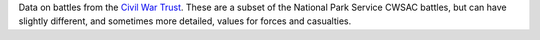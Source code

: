 Data on battles from the `Civil War Trust <http://www.civilwar.org/>`__.
These are a subset of the National Park Service CWSAC battles, but can have slightly different, and sometimes more detailed, values for forces and casualties.

